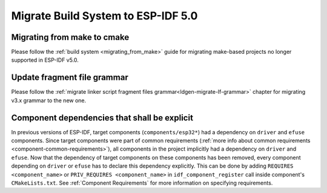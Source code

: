 Migrate Build System to ESP-IDF 5.0
===================================

Migrating from make to cmake
----------------------------

Please follow the :ref:`build system <migrating_from_make>` guide for migrating make-based projects no longer supported in ESP-IDF v5.0.

Update fragment file grammar
----------------------------

Please follow the :ref:`migrate linker script fragment files grammar<ldgen-migrate-lf-grammar>` chapter for migrating v3.x grammar to the new one.

Component dependencies that shall be explicit
---------------------------------------------

In previous versions of ESP-IDF, target components (``components/esp32*``) had a dependency on ``driver`` and ``efuse`` components. Since target components were part of common requirements (:ref:`more info about common requirements <component-common-requirements>`), all components in the project implicitly had a dependency on ``driver`` and ``efuse``. Now that the dependency of target components on these components has been removed, every component depending on ``driver`` or ``efuse`` has to declare this dependency explicitly. This can be done by adding ``REQUIRES <component_name>`` or ``PRIV_REQUIRES <component_name>`` in ``idf_component_register`` call inside component's ``CMakeLists.txt``. See :ref:`Component Requirements` for more information on specifying requirements.
